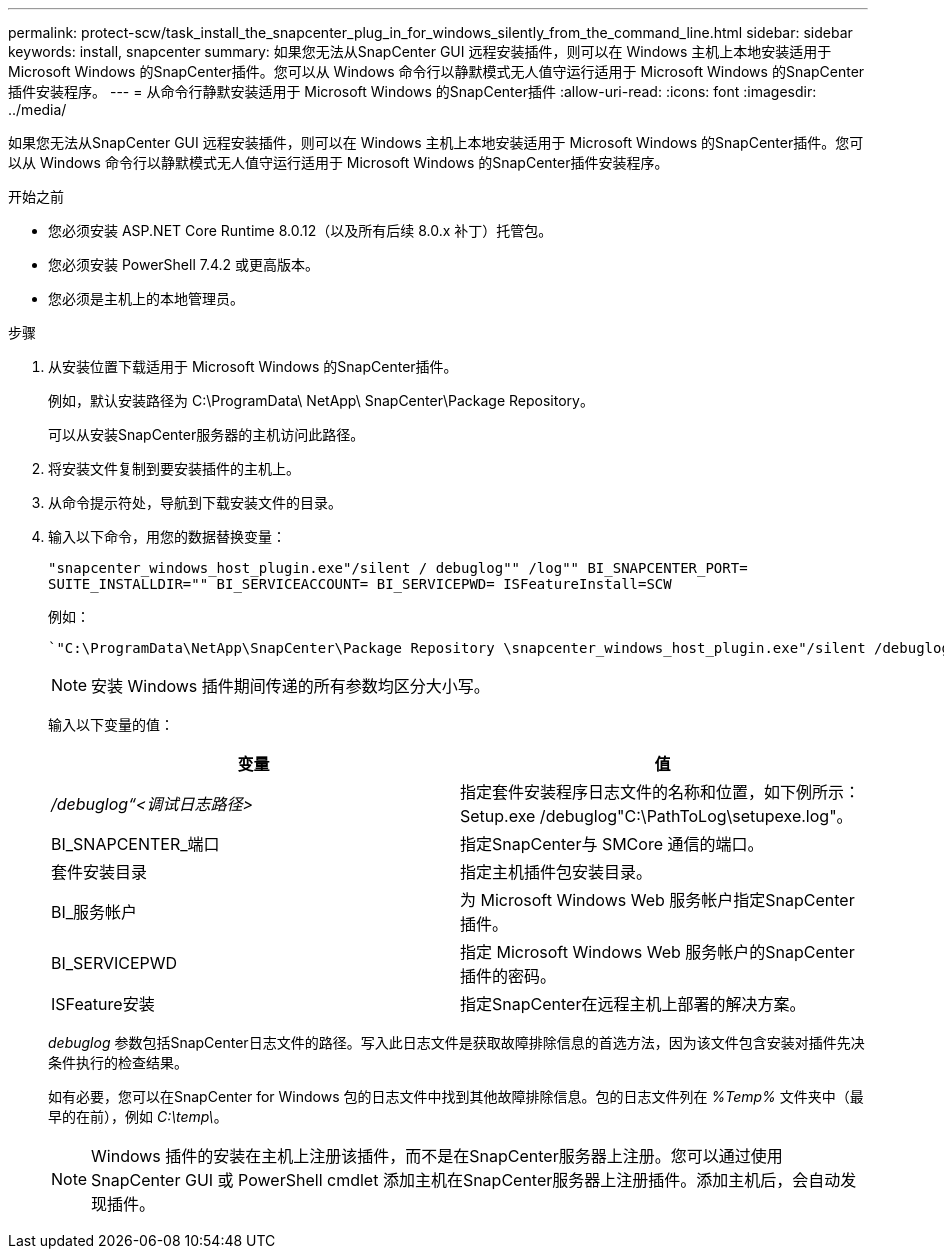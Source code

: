 ---
permalink: protect-scw/task_install_the_snapcenter_plug_in_for_windows_silently_from_the_command_line.html 
sidebar: sidebar 
keywords: install, snapcenter 
summary: 如果您无法从SnapCenter GUI 远程安装插件，则可以在 Windows 主机上本地安装适用于 Microsoft Windows 的SnapCenter插件。您可以从 Windows 命令行以静默模式无人值守运行适用于 Microsoft Windows 的SnapCenter插件安装程序。 
---
= 从命令行静默安装适用于 Microsoft Windows 的SnapCenter插件
:allow-uri-read: 
:icons: font
:imagesdir: ../media/


[role="lead"]
如果您无法从SnapCenter GUI 远程安装插件，则可以在 Windows 主机上本地安装适用于 Microsoft Windows 的SnapCenter插件。您可以从 Windows 命令行以静默模式无人值守运行适用于 Microsoft Windows 的SnapCenter插件安装程序。

.开始之前
* 您必须安装 ASP.NET Core Runtime 8.0.12（以及所有后续 8.0.x 补丁）托管包。
* 您必须安装 PowerShell 7.4.2 或更高版本。
* 您必须是主机上的本地管理员。


.步骤
. 从安装位置下载适用于 Microsoft Windows 的SnapCenter插件。
+
例如，默认安装路径为 C:\ProgramData\ NetApp\ SnapCenter\Package Repository。

+
可以从安装SnapCenter服务器的主机访问此路径。

. 将安装文件复制到要安装插件的主机上。
. 从命令提示符处，导航到下载安装文件的目录。
. 输入以下命令，用您的数据替换变量：
+
`"snapcenter_windows_host_plugin.exe"/silent / debuglog"" /log"" BI_SNAPCENTER_PORT= SUITE_INSTALLDIR="" BI_SERVICEACCOUNT= BI_SERVICEPWD= ISFeatureInstall=SCW`

+
例如：

+
 `"C:\ProgramData\NetApp\SnapCenter\Package Repository \snapcenter_windows_host_plugin.exe"/silent /debuglog"C: \HPPW_SCW_Install.log" /log"C:\" BI_SNAPCENTER_PORT=8145 SUITE_INSTALLDIR="C: \Program Files\NetApp\SnapCenter" BI_SERVICEACCOUNT=domain\administrator BI_SERVICEPWD=password ISFeatureInstall=SCW`
+

NOTE: 安装 Windows 插件期间传递的所有参数均区分大小写。

+
输入以下变量的值：

+
|===
| 变量 | 值 


 a| 
_/debuglog“<调试日志路径>_
 a| 
指定套件安装程序日志文件的名称和位置，如下例所示：Setup.exe /debuglog"C:\PathToLog\setupexe.log"。



 a| 
BI_SNAPCENTER_端口
 a| 
指定SnapCenter与 SMCore 通信的端口。



 a| 
套件安装目录
 a| 
指定主机插件包安装目录。



 a| 
BI_服务帐户
 a| 
为 Microsoft Windows Web 服务帐户指定SnapCenter插件。



 a| 
BI_SERVICEPWD
 a| 
指定 Microsoft Windows Web 服务帐户的SnapCenter插件的密码。



 a| 
ISFeature安装
 a| 
指定SnapCenter在远程主机上部署的解决方案。

|===
+
_debuglog_ 参数包括SnapCenter日志文件的路径。写入此日志文件是获取故障排除信息的首选方法，因为该文件包含安装对插件先决条件执行的检查结果。

+
如有必要，您可以在SnapCenter for Windows 包的日志文件中找到其他故障排除信息。包的日志文件列在 _%Temp%_ 文件夹中（最早的在前），例如 _C:\temp\_。

+

NOTE: Windows 插件的安装在主机上注册该插件，而不是在SnapCenter服务器上注册。您可以通过使用SnapCenter GUI 或 PowerShell cmdlet 添加主机在SnapCenter服务器上注册插件。添加主机后，会自动发现插件。


